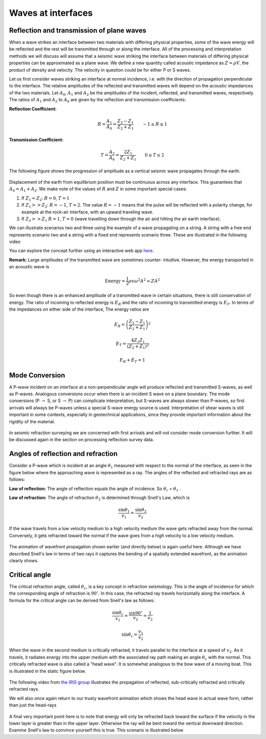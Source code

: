 .. _waves_at_interfaces:

Waves at interfaces
===================

Reflection and transmission of plane waves
------------------------------------------

When a wave strikes an interface between two materials with differing physical properties, some of the wave energy will be reflected and the rest will be transmitted through or along the interface. All of the processing and interpretation methods we will discuss will assume that a seismic wave striking the interface between materials of differing physical properties can be approximated as a plane wave. We define a new quantity called acoustic impedance as :math:`Z = \rho V`, the product of density and velocity. The velocity in question could be for either P or S waves. 

Let us first consider waves striking an interface at normal incidence, i.e. with the direction of propagation perpendicular to the interface. The relative amplitudes of the reflected and transmitted waves will depend on the acoustic impedances of the two materials. Let :math:`A_0`, :math:`A_1` and :math:`A_2` be the amplitudes of the incident, reflected, and transmitted waves, respectively. The ratios of :math:`A_1` and :math:`A_2` to :math:`A_0` are given by the reflection and transmission coefficients:

**Reflection Coefficient:**

.. math::
    R = \frac{A_1}{A_0} = \frac{Z_2 - Z_1}{Z_2 + Z_1} \qquad -1 \le R \le 1

**Transmission Coefficient:**

.. math::
    T = \frac{A_2}{A_0} = \frac{2 Z_1}{Z_2 + Z_1} \qquad 0 \le T \le 2

The following figure shows the progression of amplitude as a vertical seismic wave propagates through the earth.

.. figure:: ./images/Reflection_Transmission.jpg
    :align: center
    
Displacement of the earth from equilibrium position must be continuous across any interface. This guarantees that :math:`A_0 = A_1 + A_2`. We make note of the values of :math:`R` and :math:`Z` in some important special cases:

1. If :math:`Z_1 = Z_2`:   :math:`R = 0`,  :math:`T = 1`

2. If   :math:`Z_1 >> Z_2`:   :math:`R = -1`,  :math:`T = 2`.  The value :math:`R
   = -1` means that the pulse will be reflected with a polarity change, for
   example at the rock-air interface, with an upward traveling wave.

3. If   :math:`Z_2 >> Z_1`   :math:`R = 1`,  :math:`T = 0` (wave travelling down through the air and hitting the air earth interface).
   
We can illustrate scenarios two and three using the example of a wave propagating on a string. A string with a free end represents scenario two and a string with a fixed end represents scenario three.  These are illustrated in the following video

.. raw:: html

    <div style="margin-top:10px; margin-bottom:20px;" align="center">
    <iframe width="560" height="315" src="https://www.youtube.com/embed/9OpL3OFuVXo" frameborder="0" allowfullscreen></iframe allowfullscreen>
    </iframe>
    </div>

You can explore the concept further using an interactive web app `here <https://phet.colorado.edu/sims/html/wave-on-a-string/latest/wave-on-a-string_en.html>`__.
    
**Remark:**  Large amplitudes of the transmitted wave are sometimes counter-
intuitive. However, the energy transported in an acoustic wave is

.. math::
    \text{Energy} = \frac{1}{2} \rho v \omega^2 A^2 \approx ZA^2


So even though there is an enhanced amplitude of a transmitted wave in certain
situations, there is still conservation of energy. The ratio of incoming to reflected
energy is :math:`E_R` and the ratio of incoming to transmitted energy is :math:`E_T`. In terms of the impedances on either side of the interface, The energy ratios are

.. math::
    E_R = \left( \frac{Z_2 - Z_1}{Z_2 + Z_1} \right)^2

.. math::
    E_T = \frac{4 Z_1 Z_1}{(Z_2 + Z_1 )^2}

.. math::
    E_R + E_T = 1    

Mode Conversion
---------------

A P-wave incident on an interface at a non-perpendicular angle will produce reflected and transmitted
S-waves, as well as P-waves. Analogous conversions occur when there is an incident S wave on a plane boundary. The
mode conversions (P :math:`\rightarrow` S, or S :math:`\rightarrow` P) can complicate interpretation, but S-waves are always slower than P-waves, so first arrivals will always be P-waves unless a special S-wave energy source is used. Interpretation of shear waves is still important in some contexts, especially in geotechnical applications, since they provide important information about the rigidity of the material.

.. figure:: ./images/modeconversion.gif
	:align: center
	
In seismic refraction surveying we are concerned with first arrivals and will not consider mode conversion further. It will be discussed again in the section on processing reflection survey data.

Angles of reflection and refraction
-----------------------------------
Consider a P-wave which is incident at an  angle :math:`\theta_1` measured with
respect to the normal of the interface, as seen in the figure below where the approaching wave is represented as a ray. The angles of the reflected and refracted rays are as follows:

**Law of reflection:** The angle of reflection equals the angle of incidence. So
:math:`\theta_r` = :math:`\theta_1` .

**Law of refraction:** The angle of refraction :math:`\theta_2`  is determined
through Snell's Law, which is

.. math::
	\frac{\sin\theta_1}{v_1} = \frac{\sin\theta_2}{v_2}

If the wave travels from a low velocity medium to a high velocity medium the
wave gets refracted away from the normal. Conversely, it gets refracted toward
the normal if the wave goes from a high velocity to a low velocity medium.

.. figure:: ./images/snell.gif
	:align: center

The animation of wavefront propagation shown earlier (and directly below) is again useful here. Although we have described Snell's law in terms of two rays it captures the bending of a spatially extended wavefront, as the animation clearly shows.
	
.. raw:: html

    <div style="margin-top:10px; margin-bottom:20px;" align="center">
    <iframe width="560" height="315" src="https://www.youtube.com/embed/0z2WTLLKjGY?rel=0" frameborder="0" allowfullscreen>
    </iframe>
    </div>

Critical angle
--------------

The critical refraction angle, called :math:`\theta_c`, is a key concept in refraction seismology. This is the angle of incidence for which the corresponding angle of refraction is :math:`90^{\circ}`. In this case, the refracted ray travels horizontally along the interface. A formula for the critical angle can be derived from Snell's law as follows:

.. math::
	\frac{\sin\theta_c}{v_1} = \frac{\sin 90^{\circ}}{v_2} = \frac{1}{v_2}

	\sin\theta_c = \frac{v_1}{v_2}

When the wave in the second medium is critically refracted, it travels
parallel to the interface at a speed of :math:`v_2`. As it travels, it radiates
energy into the upper medium with the associated ray path making an angle
:math:`\theta_c` with the normal. This critically refracted wave is also called
a "head wave". It is somewhat analogous to the bow wave of a moving boat. This is illustrated in the static figure below.

.. figure:: ./images/criticalrefraction.gif
	:align: center

The following video from `the IRIS group <https://www.iris.edu/hq/programs/epo>`__ illustrates the propagation of reflected, sub-critically refracted and critically refracted rays.

.. raw:: html

    <div style="margin-top:10px; margin-bottom:20px;" align="center">
    <iframe width="560" height="315" src="https://www.youtube.com/embed/FygYDmm99SA" frameborder="0" allowfullscreen></iframe>
    </iframe>
    </div>

We will also once again return to our trusty wavefront animation which shows the head wave in actual wave form, rather than just the head-rays
 
 .. raw:: html

    <div style="margin-top:10px; margin-bottom:20px;" align="center">
    <iframe width="560" height="315" src="https://www.youtube.com/embed/0z2WTLLKjGY?rel=0" frameborder="0" allowfullscreen>
    </iframe>
    </div>
        
A final very important point here is to note that energy will only be refracted back toward the surface if the velocity in the lower layer is greater than in the upper layer. Otherwise the ray will be bent toward the vertical downward direction. Examine Snell's law to convince yourself this is true. This scenario is illustrated below

.. raw:: html

    <div style="margin-top:10px; margin-bottom:20px;" align="center">
    <iframe width="560" height="315" src="https://www.youtube.com/embed/eI3epl0ek3g?rel=0" frameborder="0" allowfullscreen>
    </iframe>
    </div>
        
.. _CC BY 3.0: https://creativecommons.org/licenses/by/3.0/
.. _Subsurface Wiki: http://subsurfwiki.org/
.. _L. Braile: http://web.ics.purdue.edu/~braile/
.. _seismic wave demo: http://web.ics.purdue.edu/~braile/edumod/waves/WaveDemo.htm